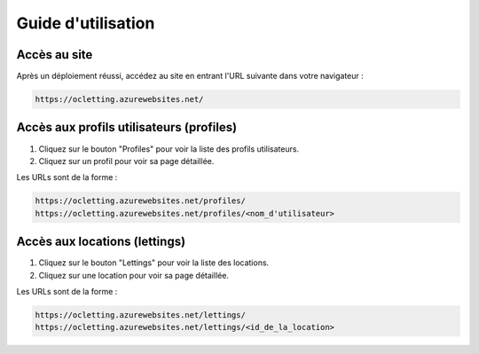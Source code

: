 Guide d'utilisation
===================

Accès au site
-------------

Après un déploiement réussi, accédez au site en entrant l'URL suivante dans votre navigateur :

.. code-block:: none

   https://ocletting.azurewebsites.net/



Accès aux profils utilisateurs (profiles)
-----------------------------------------

1. Cliquez sur le bouton "Profiles" pour voir la liste des profils utilisateurs.
2. Cliquez sur un profil pour voir sa page détaillée.

Les URLs sont de la forme :

.. code-block:: none

   https://ocletting.azurewebsites.net/profiles/
   https://ocletting.azurewebsites.net/profiles/<nom_d'utilisateur>

Accès aux locations (lettings)
-------------------------------

1. Cliquez sur le bouton "Lettings" pour voir la liste des locations.
2. Cliquez sur une location pour voir sa page détaillée.

Les URLs sont de la forme :

.. code-block:: none

   https://ocletting.azurewebsites.net/lettings/
   https://ocletting.azurewebsites.net/lettings/<id_de_la_location>